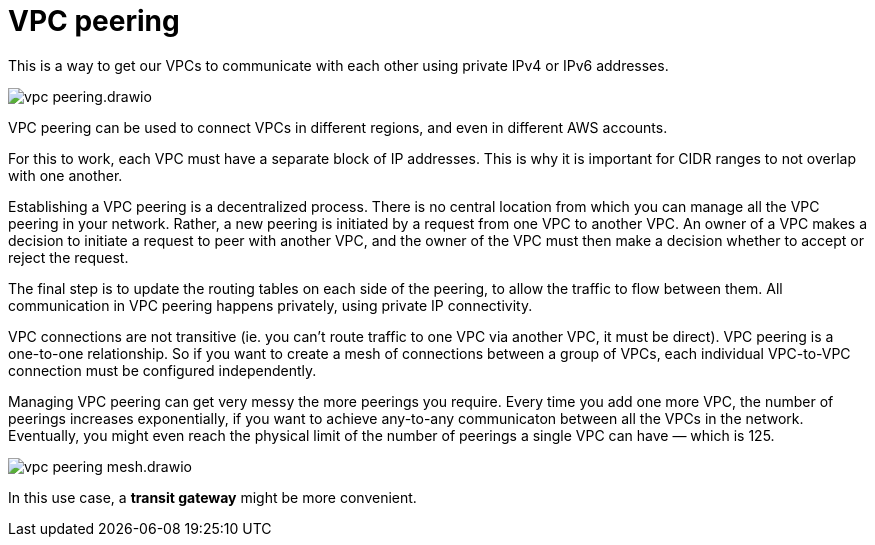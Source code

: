 = VPC peering

This is a way to get our VPCs to communicate with each other using private IPv4 or IPv6 addresses.

image::../_/vpc-peering.drawio.svg[]

VPC peering can be used to connect VPCs in different regions, and even in different AWS accounts.

For this to work, each VPC must have a separate block of IP addresses. This is why it is important for CIDR ranges to not overlap with one another.

Establishing a VPC peering is a decentralized process. There is no central location from which you can manage all the VPC peering in your network. Rather, a new peering is initiated by a request from one VPC to another VPC. An owner of a VPC makes a decision to initiate a request to peer with another VPC, and the owner of the VPC must then make a decision whether to accept or reject the request.

The final step is to update the routing tables on each side of the peering, to allow the traffic to flow between them. All communication in VPC peering happens privately, using private IP connectivity.

VPC connections are not transitive (ie. you can't route traffic to one VPC via another VPC, it must be direct). VPC peering is a one-to-one relationship. So if you want to create a mesh of connections between a group of VPCs, each individual VPC-to-VPC connection must be configured independently. 

Managing VPC peering can get very messy the more peerings you require. Every time you add one more VPC, the number of peerings increases exponentially, if you want to achieve any-to-any communicaton between all the VPCs in the network. Eventually, you might even reach the physical limit of the number of peerings a single VPC can have — which is 125.

image::../_/vpc-peering-mesh.drawio.svg[]

In this use case, a *transit gateway* might be more convenient.
